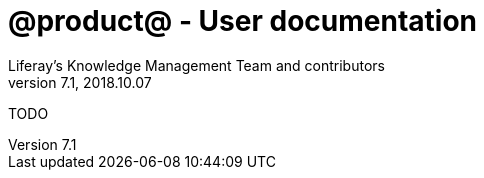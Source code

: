 = @product@ - User documentation
Liferay's Knowledge Management Team and contributors
7.1, 2018.10.07
:toc: left
:toclevels: 3
:sectnums: 
:source-highlighter: coderay
:imagesdir: images
:includedir: Documentation/User

TODO